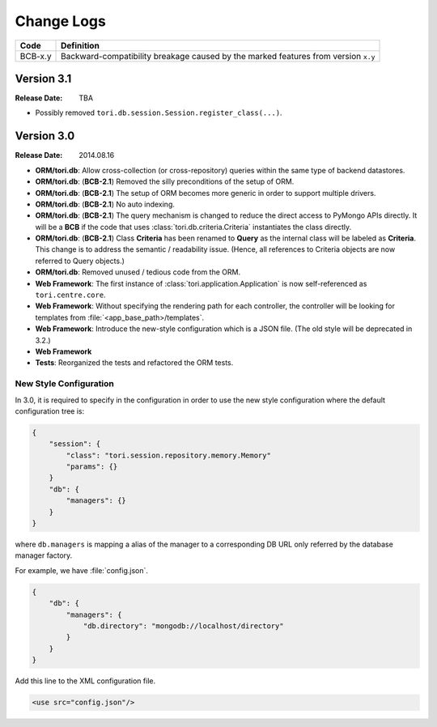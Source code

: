 Change Logs
###########

======= ==================================================================================
Code    Definition
======= ==================================================================================
BCB-x.y Backward-compatibility breakage caused by the marked features from version ``x.y``
======= ==================================================================================

Version 3.1
===========

:Release Date: TBA

- Possibly removed ``tori.db.session.Session.register_class(...)``.

Version 3.0
===========

:Release Date: 2014.08.16

- **ORM/tori.db**: Allow cross-collection (or cross-repository) queries within the same type of backend datastores.
- **ORM/tori.db**: (**BCB-2.1**) Removed the silly preconditions of the setup of ORM.
- **ORM/tori.db**: (**BCB-2.1**) The setup of ORM becomes more generic in order to support multiple drivers.
- **ORM/tori.db**: (**BCB-2.1**) No auto indexing.
- **ORM/tori.db**: (**BCB-2.1**) The query mechanism is changed to reduce the direct access to PyMongo APIs directly. It
  will be a **BCB** if the code that uses :class:`tori.db.criteria.Criteria` instantiates the class directly.
- **ORM/tori.db**: (**BCB-2.1**) Class **Criteria** has been renamed to **Query** as the internal class will be labeled
  as **Criteria**. This change is to address the semantic / readability issue. (Hence, all references to Criteria objects
  are now referred to Query objects.)
- **ORM/tori.db**: Removed unused / tedious code from the ORM.
- **Web Framework**: The first instance of :class:`tori.application.Application` is now self-referenced as ``tori.centre.core``.
- **Web Framework**: Without specifying the rendering path for each controller, the controller will be looking for
  templates from :file:`<app_base_path>/templates`.
- **Web Framework**: Introduce the new-style configuration which is a JSON file. (The old style will be deprecated in 3.2.)
- **Web Framework**
- **Tests**: Reorganized the tests and refactored the ORM tests.

New Style Configuration
-----------------------

In 3.0, it is required to specify in the configuration in order to use the new style configuration where the default
configuration tree is:

.. code-block:: javascript

    {
        "session": {
            "class": "tori.session.repository.memory.Memory"
            "params": {}
        }
        "db": {
            "managers": {}
        }
    }

where ``db.managers`` is mapping a alias of the manager to a corresponding DB URL only referred by the database manager factory.

For example, we have :file:`config.json`.

.. code-block:: javascript

    {
        "db": {
            "managers": {
                "db.directory": "mongodb://localhost/directory"
            }
        }
    }

Add this line to the XML configuration file.

.. code-block:: xml

    <use src="config.json"/>

